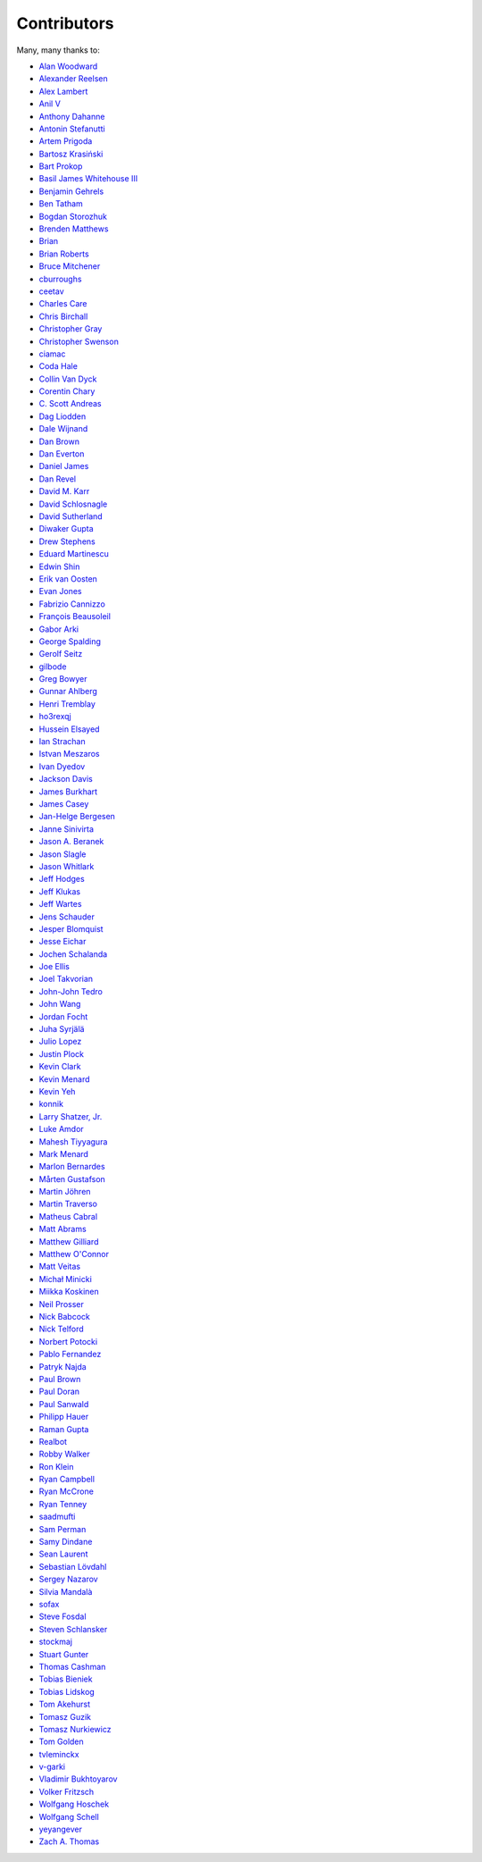 .. _about-contributors:

############
Contributors
############

Many, many thanks to:

* `Alan Woodward <https://github.com/romseygeek>`_
* `Alexander Reelsen <https://github.com/spinscale>`_
* `Alex Lambert <https://github.com/alambert>`_
* `Anil V <https://github.com/avaitla>`_
* `Anthony Dahanne <https://github.com/anthonydahanne>`_
* `Antonin Stefanutti <https://github.com/astefanutti>`_
* `Artem Prigoda <https://github.com/arteam>`_
* `Bartosz Krasiński <https://github.com/krasinski>`_
* `Bart Prokop <https://github.com/bartprokop>`_
* `Basil James Whitehouse III <https://github.com/basil3whitehouse>`_
* `Benjamin Gehrels <https://github.com/BGehrels>`_
* `Ben Tatham <https://github.com/bentatham>`_
* `Bogdan Storozhuk <https://github.com/storozhukBM>`_
* `Brenden Matthews <https://github.com/brndnmtthws>`_
* `Brian  <https://github.com/codelotus>`_
* `Brian Roberts <https://github.com/flicken>`_
* `Bruce Mitchener <https://github.com/waywardmonkeys>`_
* `cburroughs <https://github.com/cburroughs>`_
* `ceetav <https://github.com/ceetav>`_
* `Charles Care <https://github.com/ccare>`_
* `Chris Birchall <https://github.com/cb372>`_
* `Christopher Gray <https://github.com/chrisgray>`_
* `Christopher Swenson <https://github.com/swenson>`_
* `ciamac <https://github.com/ciamac>`_
* `Coda Hale <https://github.com/codahale>`_
* `Collin Van Dyck <https://github.com/collinvandyck>`_
* `Corentin Chary <https://github.com/iksaif>`_
* `C. Scott Andreas <https://github.com/cscotta>`_
* `Dag Liodden <https://github.com/daggerrz>`_
* `Dale Wijnand <https://github.com/dwijnand>`_
* `Dan Brown <https://github.com/jdanbrown>`_
* `Dan Everton <https://github.com/deverton>`_
* `Daniel James <https://github.com/dwhjames>`_
* `Dan Revel <https://github.com/nopolabs>`_
* `David M. Karr <https://github.com/davidmichaelkarr>`_
* `David Schlosnagle <https://github.com/schlosna>`_
* `David Sutherland <https://github.com/djsutho>`_
* `Diwaker Gupta <https://github.com/diwakergupta>`_
* `Drew Stephens <https://github.com/dinomite>`_
* `Eduard Martinescu <https://github.com/Arvoreen>`_
* `Edwin Shin <https://github.com/eddies>`_
* `Erik van Oosten <https://github.com/erikvanoosten>`_
* `Evan Jones <https://github.com/evanj>`_
* `Fabrizio Cannizzo <https://github.com/smartrics>`_
* `François Beausoleil <https://github.com/francois>`_
* `Gabor Arki <https://github.com/arkigabor>`_
* `George Spalding <https://github.com/georgespalding>`_
* `Gerolf Seitz <https://github.com/gseitz>`_
* `gilbode <https://github.com/gilbode>`_
* `Greg Bowyer <https://github.com/GregBowyer>`_
* `Gunnar Ahlberg <https://github.com/gunnarahlberg>`_
* `Henri Tremblay <https://github.com/henri-tremblay>`_
* `ho3rexqj <https://github.com/ho3rexqj>`_
* `Hussein Elsayed <https://github.com/husseincoder>`_
* `Ian Strachan <https://github.com/ianestrachan>`_
* `Istvan Meszaros <https://github.com/IstvanM>`_
* `Ivan Dyedov <https://github.com/idyedov>`_
* `Jackson Davis <https://github.com/jcdavis>`_
* `James Burkhart <https://github.com/fourk>`_
* `James Casey <https://github.com/jamesc>`_
* `Jan-Helge Bergesen <https://github.com/jhberges>`_
* `Janne Sinivirta <https://github.com/vertti>`_
* `Jason A. Beranek <https://github.com/jasonberanek>`_
* `Jason Slagle <https://github.com/jmslagle>`_
* `Jason Whitlark <https://github.com/jwhitlark>`_
* `Jeff Hodges <https://github.com/jmhodges>`_
* `Jeff Klukas <https://github.com/jklukas>`_
* `Jeff Wartes <https://github.com/randomstatistic>`_
* `Jens Schauder <https://github.com/schauder>`_
* `Jesper Blomquist <https://github.com/jebl01>`_
* `Jesse Eichar <https://github.com/jesseeichar>`_
* `Jochen Schalanda <https://github.com/joschi>`_
* `Joe Ellis <https://github.com/ellisjoe>`_
* `Joel Takvorian <https://github.com/jotak>`_
* `John-John Tedro <https://github.com/udoprog>`_
* `John Wang <https://github.com/javasoze>`_
* `Jordan Focht <https://github.com/jfocht>`_
* `Juha Syrjälä <https://github.com/jsyrjala>`_
* `Julio Lopez <https://github.com/julio-maginatics>`_
* `Justin Plock <https://github.com/jplock>`_
* `Kevin Clark <https://github.com/kevinclark>`_
* `Kevin Menard <https://github.com/nirvdrum>`_
* `Kevin Yeh <https://github.com/kyeah>`_
* `konnik <https://github.com/konnik>`_
* `Larry Shatzer, Jr. <https://github.com/larrys>`_
* `Luke Amdor <https://github.com/rubbish>`_
* `Mahesh Tiyyagura <https://github.com/tmahesh>`_
* `Mark Menard <https://github.com/MarkMenard>`_
* `Marlon Bernardes <https://github.com/marlonbernardes>`_
* `Mårten Gustafson <https://github.com/chids>`_
* `Martin Jöhren <https://github.com/matlockx>`_
* `Martin Traverso <https://github.com/martint>`_
* `Matheus Cabral <https://github.com/mcgois>`_
* `Matt Abrams <https://github.com/abramsm>`_
* `Matthew Gilliard <https://github.com/mjg123>`_
* `Matthew O'Connor <https://github.com/oconnor0>`_
* `Matt Veitas <https://github.com/mveitas>`_
* `Michał Minicki <https://github.com/martel>`_
* `Miikka Koskinen <https://github.com/miikka>`_
* `Neil Prosser <https://github.com/neilprosser>`_
* `Nick Babcock <https://github.com/nickbabcock>`_
* `Nick Telford <https://github.com/nicktelford>`_
* `Norbert Potocki <https://github.com/norbertpotocki>`_
* `Pablo Fernandez <https://github.com/fernandezpablo85>`_
* `Patryk Najda <https://github.com/patrox>`_
* `Paul Brown <https://github.com/prb>`_
* `Paul Doran <https://github.com/dorzey>`_
* `Paul Sanwald <https://github.com/pcsanwald>`_
* `Philipp Hauer <https://github.com/phauer>`_
* `Raman Gupta <https://github.com/rocketraman>`_
* `Realbot <https://github.com/realbot>`_
* `Robby Walker <https://github.com/robbywalker>`_
* `Ron Klein <https://github.com/kleinron>`_
* `Ryan Campbell <https://github.com/recampbell>`_
* `Ryan McCrone <https://github.com/rwmccro>`_
* `Ryan Tenney <https://github.com/ryantenney>`_
* `saadmufti <https://github.com/saadmufti>`_
* `Sam Perman <https://github.com/samperman>`_
* `Samy Dindane <https://github.com/Dinduks>`_
* `Sean Laurent <https://github.com/organicveggie>`_
* `Sebastian Lövdahl <https://github.com/slovdahl>`_
* `Sergey Nazarov <https://github.com/phearnot>`_
* `Silvia Mandalà <https://github.com/simad>`_
* `sofax <https://github.com/sofax>`_
* `Steve Fosdal <https://github.com/sfosdal>`_
* `Steven Schlansker <https://github.com/stevenschlansker>`_
* `stockmaj <https://github.com/stockmaj>`_
* `Stuart Gunter <https://github.com/stuartgunter>`_
* `Thomas Cashman <https://github.com/tomcashman>`_
* `Tobias Bieniek <https://github.com/Turbo87>`_
* `Tobias Lidskog <https://github.com/tobli>`_
* `Tom Akehurst <https://github.com/tomakehurst>`_
* `Tomasz Guzik <https://github.com/tguzik>`_
* `Tomasz Nurkiewicz <https://github.com/nurkiewicz>`_
* `Tom Golden <https://github.com/TomRK1089>`_
* `tvleminckx <https://github.com/tvleminckx>`_
* `v-garki <https://github.com/v-garki>`_
* `Vladimir Bukhtoyarov <https://github.com/vladimir-bukhtoyarov>`_
* `Volker Fritzsch <https://github.com/volker>`_
* `Wolfgang Hoschek <https://github.com/whoschek>`_
* `Wolfgang Schell <https://github.com/jetztgradnet>`_
* `yeyangever <https://github.com/yeyangever>`_
* `Zach A. Thomas <https://github.com/zathomas>`_
